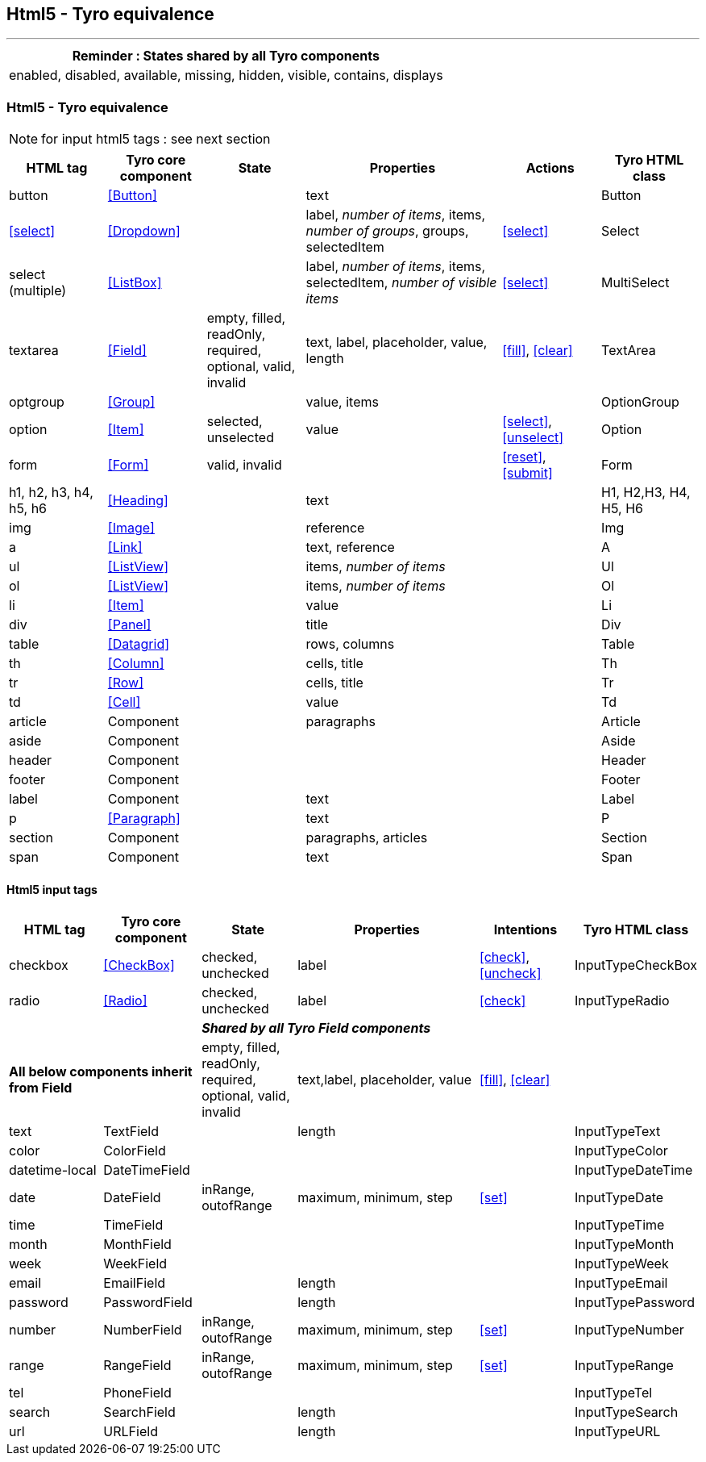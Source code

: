== Html5 - Tyro equivalence
'''
[cols="1",options="header"]
|===
|Reminder : States shared by all Tyro components
|enabled, disabled, available, missing, hidden, visible, contains, displays
|===

=== Html5 - Tyro equivalence

[NOTE]
====
for input html5 tags : see next section
====

[cols="1,1,1,2,1,1", options="header"]
|===
|HTML tag
|Tyro core component
|State
|Properties
|Actions
|Tyro HTML class

|button
|<<Button>>
|
|text
|
|Button

|<<select>>
|<<Dropdown>>
|
|label, _number of items_, items, _number of groups_, groups, selectedItem
|<<select>>
|Select

|select (multiple)
|<<ListBox>>
|
|label, _number of items_, items, selectedItem, _number of visible items_
|<<select>>
|MultiSelect

|textarea
|<<Field>>
|empty, filled, readOnly, required, optional, valid, invalid
|text, label, placeholder, value, length
|<<fill>>, <<clear>>
|TextArea

|optgroup
|<<Group>>
|
|value, items
|
|OptionGroup

|option
|<<Item>>
|selected, unselected
|value
|<<select>>, <<unselect>>
|Option

|form
|<<Form>>
|valid, invalid
|
|<<reset>>, <<submit>>
|Form

|h1, h2, h3, h4, h5, h6
|<<Heading>>
|
|text
|
|H1, H2,H3, H4, H5, H6

|img
|<<Image>>
|
|reference
|
|Img

|a
|<<Link>>
|
|text, reference
|
|A

|ul
|<<ListView>>
|
|items, _number of items_
|
|Ul

|ol
|<<ListView>>
|
|items, _number of items_
|
|Ol

|li
|<<Item>>
|
|value
|
|Li

|div
|<<Panel>>
|
|title
|
|Div

|table
|<<Datagrid>>
|
|rows, columns
|
|Table

|th
|<<Column>>
|
|cells, title
|
|Th

|tr
|<<Row>>
|
|cells, title
|
|Tr

|td
|<<Cell>>
|
|value
|
|Td

|article
|Component
|
|paragraphs
|
|Article

|aside
|Component
|
|
|
|Aside

|header
|Component
|
|
|
|Header

|footer
|Component
|
|
|
|Footer

|label
|Component
|
|text
|
|Label

|p
|<<Paragraph>>
|
|text
|
|P

|section
|Component
|
|paragraphs, articles
|
|Section

|span
|Component
|
|text
|
|Span

|===

==== Html5 input tags

[cols="1,1,1,2,1,1", options="header"]
|===
|HTML tag
|Tyro core component
|State
|Properties
|Intentions
|Tyro HTML class

|checkbox
|<<CheckBox>>
|checked, unchecked
|label
|<<check>>, <<uncheck>>
|InputTypeCheckBox

|radio
|<<Radio>>
|checked, unchecked
|label
|<<check>>
|InputTypeRadio

2+|
4+|*_Shared by all Tyro Field components_*

2+|*All below components inherit from Field*
|empty, filled, readOnly, required, optional, valid, invalid
|text,label, placeholder, value
|<<fill>>, <<clear>>
|

|text
|TextField
|
|length
|
|InputTypeText

|color
|ColorField
|
|
|
|InputTypeColor

|datetime-local
|DateTimeField
|
|
|
|InputTypeDateTime

|date
|DateField
|inRange, outofRange
|maximum, minimum, step
|<<set>>
|InputTypeDate

|time
|TimeField
|
|
|
|InputTypeTime

|month
|MonthField
|
|
|
|InputTypeMonth

|week
|WeekField
|
|
|
|InputTypeWeek

|email
|EmailField
|
|length
|
|InputTypeEmail

|password
|PasswordField
|
|length
|
|InputTypePassword

|number
|NumberField
|inRange, outofRange
|maximum, minimum, step
|<<set>>
|InputTypeNumber

|range
|RangeField
|inRange, outofRange
|maximum, minimum, step
|<<set>>
|InputTypeRange

|tel
|PhoneField
|
|
|
|InputTypeTel

|search
|SearchField
|
|length
|
|InputTypeSearch

|url
|URLField
|
|length
|
|InputTypeURL

|===
